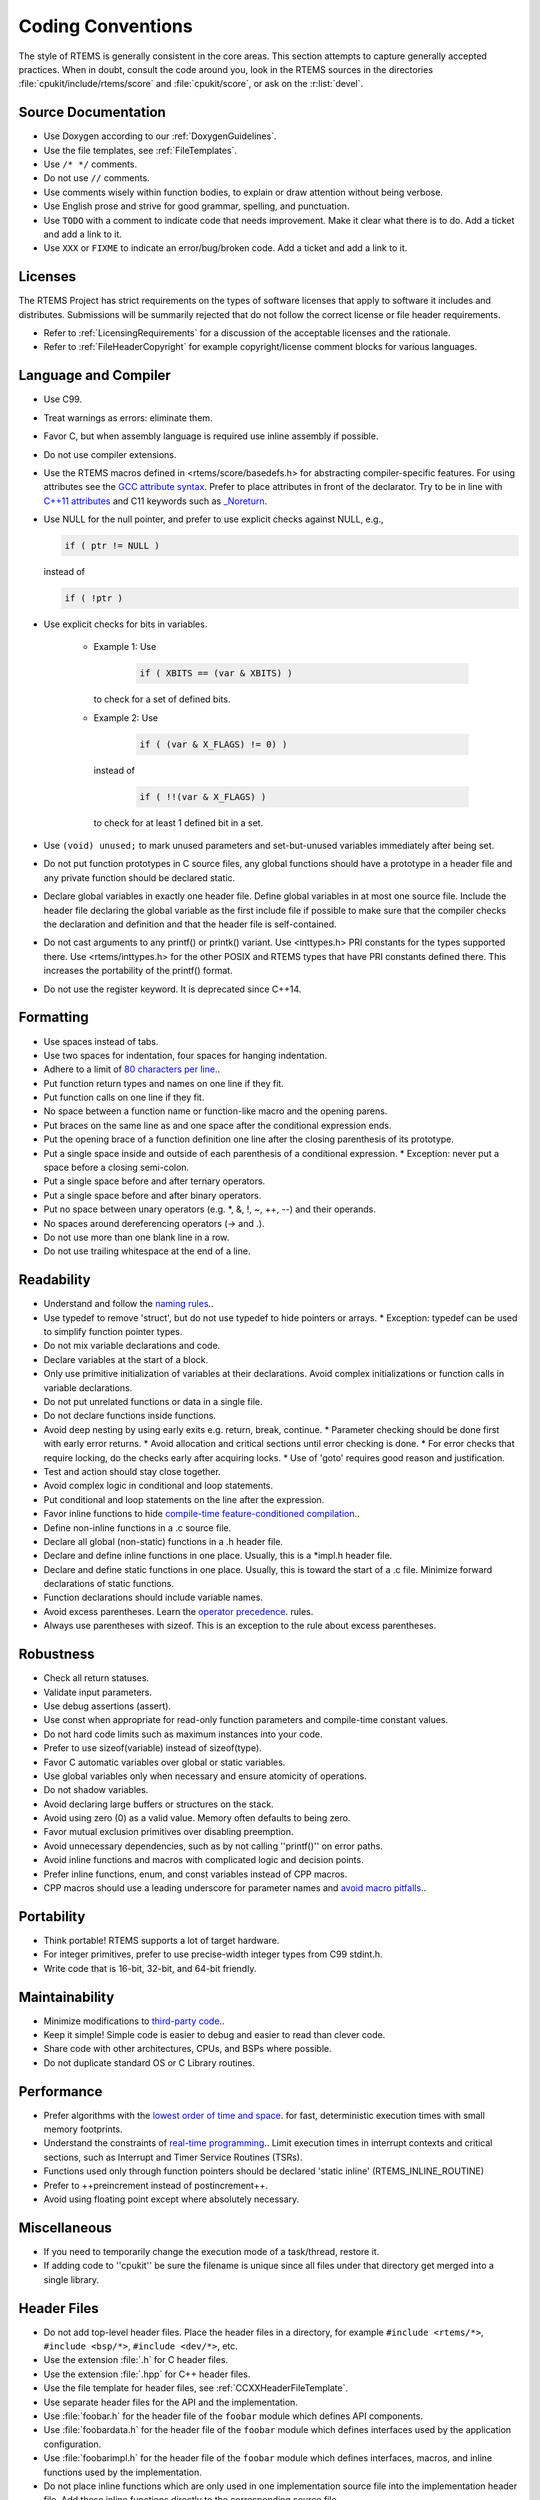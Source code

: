 .. SPDX-License-Identifier: CC-BY-SA-4.0

.. Copyright (C) 2018.
.. COMMENT: RTEMS Foundation, The RTEMS Documentation Project

.. COMMENT:TBD  - Convert the following to Rest and insert into this file
.. COMMENT:TBD  - https://devel.rtems.org/wiki/Developer/Coding/Conventions

Coding Conventions
******************

The style of RTEMS is generally consistent in the core areas.  This section
attempts to capture generally accepted practices.  When in doubt, consult the
code around you, look in the RTEMS sources in the directories
:file:`cpukit/include/rtems/score` and :file:`cpukit/score`, or ask on the
:r:list:`devel`.

Source Documentation
--------------------

* Use Doxygen according to our :ref:`DoxygenGuidelines`.

* Use the file templates, see :ref:`FileTemplates`.

* Use ``/* */`` comments.

* Do not use ``//`` comments.

* Use comments wisely within function bodies, to explain or draw attention
  without being verbose.

* Use English prose and strive for good grammar, spelling, and punctuation.

* Use ``TODO`` with a comment to indicate code that needs improvement.  Make
  it clear what there is to do.  Add a ticket and add a link to it.

* Use ``XXX`` or ``FIXME`` to indicate an error/bug/broken code.  Add a ticket
  and add a link to it.

Licenses
--------

The RTEMS Project has strict requirements on the types of software licenses
that apply to software it includes and distributes. Submissions will be
summarily rejected that do not follow the correct license or file header
requirements.

* Refer to :ref:`LicensingRequirements` for a discussion of the acceptable
  licenses and the rationale.

* Refer to :ref:`FileHeaderCopyright` for example copyright/license comment
  blocks for various languages.

Language and Compiler
---------------------

* Use C99.

* Treat warnings as errors: eliminate them.

* Favor C, but when assembly language is required use inline
  assembly if possible.

* Do not use compiler extensions.

* Use the RTEMS macros defined in <rtems/score/basedefs.h> for abstracting
  compiler-specific features.  For using attributes see the
  `GCC attribute syntax <https://gcc.gnu.org/onlinedocs/gcc/Attribute-Syntax.html#Attribute-Syntax>`_.
  Prefer to place attributes in front of the declarator.  Try to be in line
  with
  `C++11 attributes <https://en.cppreference.com/w/cpp/language/attributes>`_
  and C11 keywords such as
  `_Noreturn <https://en.cppreference.com/w/c/language/_Noreturn>`_.

* Use NULL for the null pointer, and prefer to use explicit
  checks against NULL, e.g.,

  .. code-block:: c

      if ( ptr != NULL )

  instead of

  .. code-block:: c

      if ( !ptr )

* Use explicit checks for bits in variables.

   * Example 1: Use

      .. code-block:: c

           if ( XBITS == (var & XBITS) )

     to check for a set of defined bits.

   * Example 2: Use

      .. code-block:: c

          if ( (var & X_FLAGS) != 0) )

     instead of

      .. code-block:: c

          if ( !!(var & X_FLAGS) )

     to check for at least 1 defined bit in a set.

* Use ``(void) unused;`` to mark unused parameters and set-but-unused
  variables immediately after being set.

* Do not put function prototypes in C source files, any global functions
  should have a prototype in a header file and any private function
  should be declared static.

* Declare global variables in exactly one header file.
  Define global variables in at most one source file.
  Include the header file declaring the global variable as
  the first include file if possible to make sure that the
  compiler checks the declaration and definition and that
  the header file is self-contained.

* Do not cast arguments to any printf() or printk() variant.
  Use <inttypes.h> PRI constants for the types supported there.
  Use <rtems/inttypes.h> for the other POSIX and RTEMS types that
  have PRI constants defined there. This increases the portability
  of the printf() format.

* Do not use the register keyword. It is deprecated since C++14.

Formatting
-----------

* Use spaces instead of tabs.
* Use two spaces for indentation, four spaces for
  hanging indentation.
* Adhere to a limit of `80 characters per line <https://devel.rtems.org/wiki/Developer/Coding/80_characters_per_line>`_..
* Put function return types and names on one line if they fit.
* Put function calls on one line if they fit.
* No space between a function name or function-like macro and
  the opening parens.
* Put braces on the same line as and one space after the
  conditional expression ends.
* Put the opening brace of a function definition one line after
  the closing parenthesis of its prototype.
* Put a single space inside and outside of each parenthesis
  of a conditional expression.
  * Exception: never put a space before a closing semi-colon.
* Put a single space before and after ternary operators.
* Put a single space before and after binary operators.
* Put no space between unary operators (e.g. *, &, !, ~, ++, --)
  and their operands.
* No spaces around dereferencing operators (-> and .).
* Do not use more than one blank line in a row.
* Do not use trailing whitespace at the end of a line.

Readability
------------

* Understand and follow the `naming rules <https://devel.rtems.org/wiki/Developer/Coding/NamingRules>`_..
* Use typedef to remove 'struct', but do not use typedef
  to hide pointers or arrays.
  * Exception: typedef can be used to simplify function pointer types.

* Do not mix variable declarations and code.
* Declare variables at the start of a block.
* Only use primitive initialization of variables at their declarations.
  Avoid complex initializations or function calls in variable declarations.
* Do not put unrelated functions or data in a single file.
* Do not declare functions inside functions.
* Avoid deep nesting by using early exits e.g. return, break, continue.
  * Parameter checking should be done first with early error returns.
  * Avoid allocation and critical sections until error checking is done.
  * For error checks that require locking, do the checks early after acquiring locks.
  * Use of 'goto' requires good reason and justification.

* Test and action should stay close together.
* Avoid complex logic in conditional and loop statements.
* Put conditional and loop statements on the line after the expression.
* Favor inline functions to hide
  `compile-time feature-conditioned compilation <https://devel.rtems.org/wiki/Developer/Coding/Compile-time_feature-conditioned_compilation>`_..
* Define non-inline functions in a .c source file.
* Declare all global (non-static) functions in a .h header file.
* Declare and define inline functions in one place. Usually, this
  is a *impl.h header file.
* Declare and define static functions in one place. Usually, this is
  toward the start of a .c file. Minimize forward declarations of
  static functions.
* Function declarations should include variable names.
* Avoid excess parentheses. Learn the
  `operator precedence <https://en.wikipedia.org/wiki/Operators_in_C_and_C%2B%2B#Operator_precedence>`_. rules.
* Always use parentheses with sizeof. This is an exception to the rule
  about excess parentheses.

Robustness
-----------

* Check all return statuses.
* Validate input parameters.
* Use debug assertions (assert).
* Use const when appropriate for read-only function parameters
  and compile-time constant values.
* Do not hard code limits such as maximum instances into your code.
* Prefer to use sizeof(variable) instead of sizeof(type).
* Favor C automatic variables over global or static variables.
* Use global variables only when necessary and ensure
  atomicity of operations.
* Do not shadow variables.
* Avoid declaring large buffers or structures on the stack.
* Avoid using zero (0) as a valid value. Memory often
  defaults to being zero.
* Favor mutual exclusion primitives over disabling preemption.
* Avoid unnecessary dependencies, such as by not calling
  ''printf()'' on error paths.
* Avoid inline functions and macros with complicated logic
  and decision points.
* Prefer inline functions, enum, and const variables instead of CPP macros.
* CPP macros should use a leading underscore for parameter
  names and `avoid macro pitfalls <https://gcc.gnu.org/onlinedocs/cpp/Macro-Pitfalls.html#Macro-Pitfalls>`_..

Portability
-----------

* Think portable! RTEMS supports a lot of target hardware.
* For integer primitives, prefer to use precise-width integer
  types from C99 stdint.h.
* Write code that is 16-bit, 32-bit, and 64-bit friendly.

Maintainability
---------------

* Minimize modifications to `third-party code <https://devel.rtems.org/wiki/Developer/Coding/ThirdPartyCode>`_..
* Keep it simple! Simple code is easier to debug and easier to read than clever code.
* Share code with other architectures, CPUs, and BSPs where possible.
* Do not duplicate standard OS or C Library routines.

Performance
-----------

* Prefer algorithms with the `lowest order of time and space <https://devel.rtems.org/wiki/FAQ/AlgorithmicComplexity>`_.
  for fast, deterministic execution times with small memory footprints.
* Understand the constraints of `real-time programming <https://devel.rtems.org/wiki/TBR/Review/Real-Time_Resources>`_..
  Limit execution times in interrupt contexts and critical sections,
  such as Interrupt and Timer Service Routines (TSRs).
* Functions used only through function pointers should be declared
  'static inline' (RTEMS_INLINE_ROUTINE)
* Prefer to ++preincrement instead of postincrement++.
* Avoid using floating point except where absolutely necessary.

Miscellaneous
-------------

* If you need to temporarily change the execution mode of a
  task/thread, restore it.
* If adding code to ''cpukit'' be sure the filename is unique since
  all files under that directory get merged into a single library.

Header Files
------------

* Do not add top-level header files.  Place the header files in a directory,
  for example ``#include <rtems/*>``, ``#include <bsp/*>``,
  ``#include <dev/*>``, etc.

* Use the extension :file:`.h` for C header files.

* Use the extension :file:`.hpp` for C++ header files.

* Use the file template for header files, see :ref:`CCXXHeaderFileTemplate`.

* Use separate header files for the API and the implementation.

* Use :file:`foobar.h` for the header file of the ``foobar`` module which
  defines API components.

* Use :file:`foobardata.h` for the header file of the ``foobar`` module which
  defines interfaces used by the application configuration.

* Use :file:`foobarimpl.h` for the header file of the ``foobar`` module which
  defines interfaces, macros, and inline functions used by the implementation.

* Do not place inline functions which are only used in one implementation
  source file into the implementation header file.  Add these inline functions
  directly to the corresponding source file.

* Document all elements in header files with comments in Doxygen markup, see
  :ref:`DoxygenGuidelines`.

* Only place header files which should be directly included by the user with an
  ``@file`` Doxygen directive into the API documentation group.  Place internal
  API header files with an ``@file`` Doxygen command into the implementation
  documentation group even if they define API elements.  The API documentation
  group should only list public header files and no internal header files.

Layering
--------

* TBD: add something about the dependencies and header file layering.
* Understand the `RTEMS Software Architecture <https://devel.rtems.org/wiki/TBR/UserManual/RTEMS_Software_Architecture>'_.

Exceptions to the Rules
-----------------------

* Minimize reformatting existing code in RTEMS unless the file undergoes
  substantial non-style changes.
* `Third-party code <https://devel.rtems.org/wiki/Developer/Coding/ThirdPartyCode>`_.
  should not be reformatted to fit RTEMS style.
  Exception: unmaintained third-party code adopted and
  maintained by RTEMS may be reformatted, subject to the
  above rules.

Tools
-----

Some of the above can be assisted by tool support. Feel free to add
more tools, configurations, etc here.

* `Uncrustify <http://uncrustify.sourceforge.net/>`_.
  Configuration for RTEMS:
  `rtems.uncrustify <https://devel.rtems.org/attachment/wiki/Developer/Coding/Conventions/rtems.uncrustify>`_.
